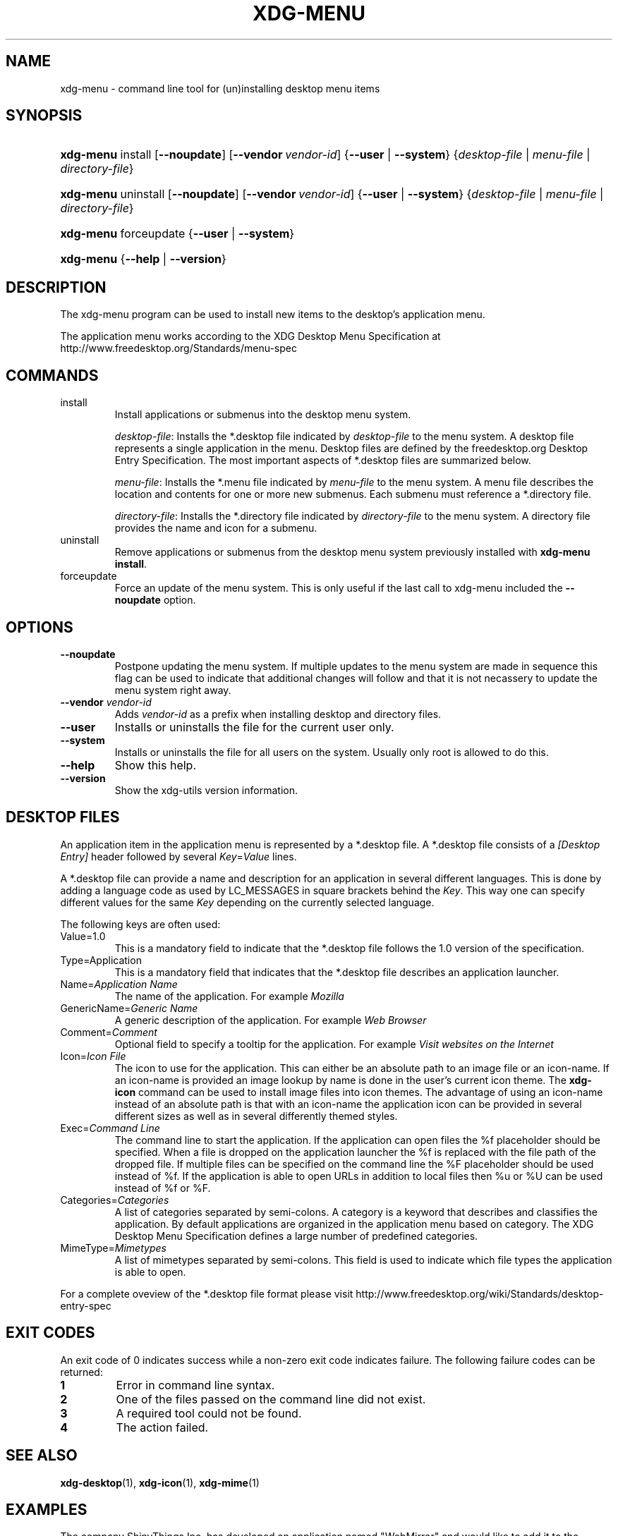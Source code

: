 .\"Generated by db2man.xsl. Don't modify this, modify the source.
.de Sh \" Subsection
.br
.if t .Sp
.ne 5
.PP
\fB\\$1\fR
.PP
..
.de Sp \" Vertical space (when we can't use .PP)
.if t .sp .5v
.if n .sp
..
.de Ip \" List item
.br
.ie \\n(.$>=3 .ne \\$3
.el .ne 3
.IP "\\$1" \\$2
..
.TH "XDG-MENU" 1 "" "" "xdg-menu Manual"
.SH NAME
xdg-menu \- command line tool for (un)installing desktop menu items
.SH "SYNOPSIS"
.ad l
.hy 0
.HP 9
\fBxdg\-menu\fR install [\fB\-\-noupdate\fR] [\fB\-\-vendor\ \fIvendor\-id\fR\fR] {\fB\fB\-\-user\fR\fR | \fB\fB\-\-system\fR\fR} {\fB\fIdesktop\-file\fR\fR | \fB\fImenu\-file\fR\fR | \fB\fIdirectory\-file\fR\fR}
.ad
.hy
.ad l
.hy 0
.HP 9
\fBxdg\-menu\fR uninstall [\fB\-\-noupdate\fR] [\fB\-\-vendor\ \fIvendor\-id\fR\fR] {\fB\fB\-\-user\fR\fR | \fB\fB\-\-system\fR\fR} {\fB\fIdesktop\-file\fR\fR | \fB\fImenu\-file\fR\fR | \fB\fIdirectory\-file\fR\fR}
.ad
.hy
.ad l
.hy 0
.HP 9
\fBxdg\-menu\fR forceupdate {\fB\fB\-\-user\fR\fR | \fB\fB\-\-system\fR\fR}
.ad
.hy
.ad l
.hy 0
.HP 9
\fBxdg\-menu\fR {\fB\-\-help\fR | \fB\-\-version\fR}
.ad
.hy

.SH "DESCRIPTION"

.PP
The xdg\-menu program can be used to install new items to the desktop's application menu\&.

.PP
The application menu works according to the XDG Desktop Menu Specification at http://www\&.freedesktop\&.org/Standards/menu\-spec

.SH "COMMANDS"

.TP
install
Install applications or submenus into the desktop menu system\&.

\fIdesktop\-file\fR: Installs the *\&.desktop file indicated by \fIdesktop\-file\fR to the menu system\&. A desktop file represents a single application in the menu\&. Desktop files are defined by the freedesktop\&.org Desktop Entry Specification\&. The most important aspects of *\&.desktop files are summarized below\&.

\fImenu\-file\fR: Installs the *\&.menu file indicated by \fImenu\-file\fR to the menu system\&. A menu file describes the location and contents for one or more new submenus\&. Each submenu must reference a *\&.directory file\&.

\fIdirectory\-file\fR: Installs the *\&.directory file indicated by \fIdirectory\-file\fR to the menu system\&. A directory file provides the name and icon for a submenu\&.

.TP
uninstall
Remove applications or submenus from the desktop menu system previously installed with \fBxdg\-menu install\fR\&.

.TP
forceupdate
Force an update of the menu system\&. This is only useful if the last call to xdg\-menu included the \fB\-\-noupdate\fR option\&.

.SH "OPTIONS"

.TP
\fB\-\-noupdate\fR
Postpone updating the menu system\&. If multiple updates to the menu system are made in sequence this flag can be used to indicate that additional changes will follow and that it is not necassery to update the menu system right away\&.

.TP
\fB\-\-vendor\fR \fIvendor\-id\fR
Adds \fIvendor\-id\fR as a prefix when installing desktop and directory files\&.

.TP
\fB\-\-user\fR
Installs or uninstalls the file for the current user only\&.

.TP
\fB\-\-system\fR
Installs or uninstalls the file for all users on the system\&. Usually only root is allowed to do this\&.

.TP
\fB\-\-help\fR
Show this help\&.

.TP
\fB\-\-version\fR
Show the xdg\-utils version information\&.

.SH "DESKTOP FILES"

.PP
An application item in the application menu is represented by a *\&.desktop file\&. A *\&.desktop file consists of a \fI[Desktop Entry]\fR header followed by several \fIKey\fR=\fIValue\fR lines\&.

.PP
A *\&.desktop file can provide a name and description for an application in several different languages\&. This is done by adding a language code as used by LC_MESSAGES in square brackets behind the \fIKey\fR\&. This way one can specify different values for the same \fIKey\fR depending on the currently selected language\&.

.PP
The following keys are often used:

.TP
Value=1\&.0
This is a mandatory field to indicate that the *\&.desktop file follows the 1\&.0 version of the specification\&.

.TP
Type=Application
This is a mandatory field that indicates that the *\&.desktop file describes an application launcher\&.

.TP
Name=\fIApplication Name\fR
The name of the application\&. For example \fIMozilla\fR 

.TP
GenericName=\fIGeneric Name\fR
A generic description of the application\&. For example \fIWeb Browser\fR 

.TP
Comment=\fIComment\fR
Optional field to specify a tooltip for the application\&. For example \fIVisit websites on the Internet\fR 

.TP
Icon=\fIIcon File\fR
The icon to use for the application\&. This can either be an absolute path to an image file or an icon\-name\&. If an icon\-name is provided an image lookup by name is done in the user's current icon theme\&. The \fBxdg\-icon\fR command can be used to install image files into icon themes\&. The advantage of using an icon\-name instead of an absolute path is that with an icon\-name the application icon can be provided in several different sizes as well as in several differently themed styles\&.

.TP
Exec=\fICommand Line\fR
The command line to start the application\&. If the application can open files the %f placeholder should be specified\&. When a file is dropped on the application launcher the %f is replaced with the file path of the dropped file\&. If multiple files can be specified on the command line the %F placeholder should be used instead of %f\&. If the application is able to open URLs in addition to local files then %u or %U can be used instead of %f or %F\&.

.TP
Categories=\fICategories\fR
A list of categories separated by semi\-colons\&. A category is a keyword that describes and classifies the application\&. By default applications are organized in the application menu based on category\&. The XDG Desktop Menu Specification defines a large number of predefined categories\&.

.TP
MimeType=\fIMimetypes\fR
A list of mimetypes separated by semi\-colons\&. This field is used to indicate which file types the application is able to open\&.

.PP
For a complete oveview of the *\&.desktop file format please visit http://www\&.freedesktop\&.org/wiki/Standards/desktop\-entry\-spec

.SH "EXIT CODES"

.PP
An exit code of 0 indicates success while a non\-zero exit code indicates failure\&. The following failure codes can be returned:

.TP
\fB1\fR
Error in command line syntax\&.

.TP
\fB2\fR
One of the files passed on the command line did not exist\&.

.TP
\fB3\fR
A required tool could not be found\&.

.TP
\fB4\fR
The action failed\&.

.SH "SEE ALSO"

.PP
\fBxdg\-desktop\fR(1), \fBxdg\-icon\fR(1), \fBxdg\-mime\fR(1) 

.SH "EXAMPLES"

.PP
The company ShinyThings Inc\&. has developed an application named "WebMirror" and would like to add it to the application menu\&. The company will use "shinythings" as its vendor id\&. In order to add the application to the menu there needs to be a \&.desktop file with a suitable \fICategories\fR entry: 

.nf

webmirror\&.desktop:

  [Desktop Entry]
  Encoding=UTF\-8
  Type=Application

  Exec=webmirror
  Icon=webmirror

  Name=WebMirror
  Name[nl]=WebSpiegel

  Categories=Network;WebDevelopment;

.fi
 

.PP
Now the xdg\-menu tool can be used to add the webmirror\&.desktop file to the desktop application menu: 

.nf

xdg\-menu install \-\-system \-\-vendor shinythings \&./webmirror\&.desktop

.fi
 

.PP
Note that for the purpose of this example the menu items are available in two languages, English and Dutch\&. The language code for Dutch is nl\&.

.PP
In the next example the company ShinyThings Inc\&. wants to add its own submenu to the desktop application menu consisting of a "WebMirror" menu item and a "WebMirror Admin Tool" menu item\&.

.PP
First the company needs to create two \&.desktop files that describe the two menu items, this time no Categories item is needed: 

.nf

webmirror\&.desktop:

  [Desktop Entry]
  Encoding=UTF\-8
  Type=Application

  Exec=webmirror
  Icon=webmirror

  Name=WebMirror
  Name[nl]=WebSpiegel


webmirror\-admin\&.desktop:

  [Desktop Entry]
  Encoding=UTF\-8
  Type=Application

  Exec=webmirror\-admintool
  Icon=webmirror\-admintool

  Name=WebMirror Admin Tool
  Name[nl]=WebSpiegel Administratie Tool

.fi
 

.PP
The files can be installed with: 

.nf

xdg\-menu install \-\-system \-\-noupdate \-\-vendor shinythings \&./webmirror\&.desktop
xdg\-menu install \-\-system \-\-noupdate \-\-vendor shinythings \&./webmirror\-admin\&.desktop

.fi
 

.PP
Because multiple items are added the \fB\-\-noupdate\fR option has been used\&.

.PP
In addition a \&.directory file needs to be created to provide a title and icon for the sub\-menu itself: 

.nf

webmirror\&.directory:

  [Desktop Entry]
  Encoding=UTF\-8

  Icon=webmirror\-menu

  Name=WebMirror
  Name[nl]=WebSpiegel

.fi
 

.PP
This webmirror\&.directory file can be installed with: 

.nf

xdg\-menu install \-\-system \-\-noupdate \-\-vendor shinythings \&./webmirror\&.directory

.fi
 

.PP
The *\&.desktop and *\&.directory files reference icons with the names webmirror, webmirror\-admin and webmirror\-menu which should also be installed\&. In this example the icons are installed in two different sizes, once with a size of 22x22 pixels and once with a size of 64x64 pixels: 

.nf

xdg\-icon install \-\-system \-\-size 22 \&./wmicon\-22\&.png webmirror\&.png
xdg\-icon install \-\-system \-\-size 22 \&./wmicon\-menu\-22\&.png webmirror\-menu\&.png
xdg\-icon install \-\-system \-\-size 22 \&./wmicon\-admin\-22\&.png webmirror\-admin\&.png
xdg\-icon install \-\-system \-\-size 64 \&./wmicon\-64\&.png webmirror\&.png
xdg\-icon install \-\-system \-\-size 64 \&./wmicon\-menu\-64\&.png webmirror\-menu\&.png
xdg\-icon install \-\-system \-\-size 64 \&./wmicon\-admin\-64\&.png webmirror\-admin\&.png

.fi
 

.PP
The last step is to provide a \&.menu file that links it all togther: 

.nf

webmirror\&.menu:

  <!DOCTYPE Menu PUBLIC "\-//freedesktop//DTD Menu 0\&.8//EN"
     "http://www\&.freedesktop\&.org/standards/menu\-spec/menu\-0\&.8\&.dtd">
  <Menu>
    <Menu>
      <Name>WebMirror</Name>
      <Directory>shinythings\-webmirror\&.directory</Directory>
      <Include>
        <Filename>shinythings\-webmirror\&.desktop</Filename>
        <Filename>shinythings\-webmirror\-admin\&.desktop</Filename>
      </Include>
    </Menu>
  </Menu>

.fi
 

.PP
The webmirror\&.menu file can be installed with: 

.nf

xdg\-menu install \-\-system \-\-noupdate \-\-vendor shinythings \&./webmirror\&.menu

.fi
 

.PP
After installing multiple files with \fB\-\-noupdate\fR make sure to force an update: 

.nf

xdg\-menu forceupdate \-\-system

.fi
 

.SH AUTHORS
Kevin Krammer, Jeremy White.
